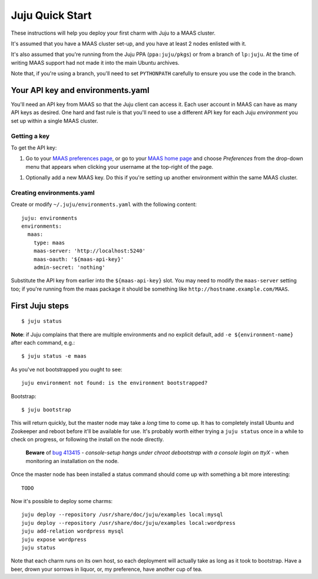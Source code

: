 Juju Quick Start
================

These instructions will help you deploy your first charm with Juju to
a MAAS cluster.

It's assumed that you have a MAAS cluster set-up, and you have at
least 2 nodes enlisted with it.

It's also assumed that you're running from the Juju PPA
(``ppa:juju/pkgs``) or from a branch of ``lp:juju``. At the time of
writing MAAS support had not made it into the main Ubuntu archives.

Note that, if you're using a branch, you'll need to set ``PYTHONPATH``
carefully to ensure you use the code in the branch.


Your API key and environments.yaml
----------------------------------

You'll need an API key from MAAS so that the Juju client can access
it. Each user account in MAAS can have as many API keys as desired.
One hard and fast rule is that you'll need to use a different API key
for each Juju *environment* you set up within a single MAAS cluster.


Getting a key
^^^^^^^^^^^^^

To get the API key:

#. Go to your `MAAS preferences page`_, or go to your `MAAS home
   page`_ and choose *Preferences* from the drop-down menu that
   appears when clicking your username at the top-right of the page.

.. _MAAS preferences page: http://localhost:5240/account/prefs/
.. _MAAS home page: http://localhost:5240/

#. Optionally add a new MAAS key. Do this if you're setting up another
   environment within the same MAAS cluster.


Creating environments.yaml
^^^^^^^^^^^^^^^^^^^^^^^^^^

Create or modify ``~/.juju/environments.yaml`` with the following content::

  juju: environments
  environments:
    maas:
      type: maas
      maas-server: 'http://localhost:5240'
      maas-oauth: '${maas-api-key}'
      admin-secret: 'nothing'

Substitute the API key from earlier into the ``${maas-api-key}``
slot. You may need to modify the ``maas-server`` setting too; if
you're running from the maas package it should be something like
``http://hostname.example.com/MAAS``.


First Juju steps
----------------

::

  $ juju status

**Note**: if Juju complains that there are multiple environments and
no explicit default, add ``-e ${environment-name}`` after each
command, e.g.::

  $ juju status -e maas

As you've not bootstrapped you ought to see::

  juju environment not found: is the environment bootstrapped?

Bootstrap::

  $ juju bootstrap

This will return quickly, but the master node may take a *long* time
to come up. It has to completely install Ubuntu and Zookeeper and
reboot before it'll be available for use. It's probably worth either
trying a ``juju status`` once in a while to check on progress, or
following the install on the node directly.

  **Beware** of `bug 413415`_ - *console-setup hangs under chroot
  debootstrap with a console login on ttyX* - when monitoring an
  installation on the node.

.. _bug 413415:
  https://bugs.launchpad.net/ubuntu/+source/console-setup/+bug/413415

Once the master node has been installed a status command should come
up with something a bit more interesting::

  TODO

Now it's possible to deploy some charms::

  juju deploy --repository /usr/share/doc/juju/examples local:mysql
  juju deploy --repository /usr/share/doc/juju/examples local:wordpress
  juju add-relation wordpress mysql
  juju expose wordpress
  juju status

Note that each charm runs on its own host, so each deployment will
actually take as long as it took to bootstrap. Have a beer, drown your
sorrows in liquor, or, my preference, have another cup of tea.
